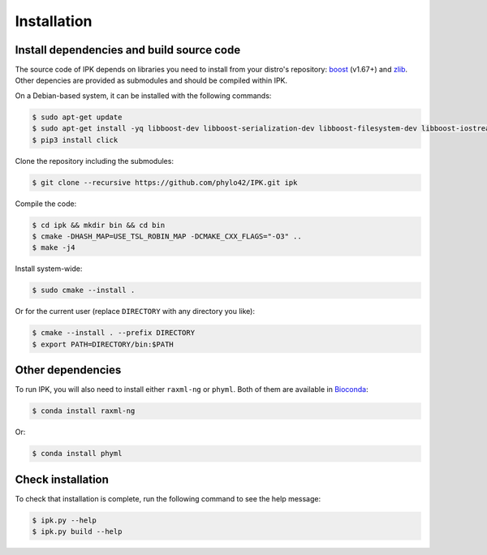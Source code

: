 Installation
============

.. _dependencies:

Install dependencies and build source code
------------------------------------------

The source code of IPK depends on libraries you need to install from your distro's repository: boost_ (v1.67+) and zlib_. 
Other depencies are provided as submodules and should be compiled within IPK.

.. _boost: https://www.boost.org/

.. _zlib: https://www.zlib.net/

On a Debian-based system, it can be installed with the following commands:

.. code-block:: console

   $ sudo apt-get update
   $ sudo apt-get install -yq libboost-dev libboost-serialization-dev libboost-filesystem-dev libboost-iostreams-dev libboost-program-options-dev zlib1g-dev
   $ pip3 install click

Clone the repository including the submodules:

.. code-block:: console

    $ git clone --recursive https://github.com/phylo42/IPK.git ipk


Compile the code:

.. code-block:: console

    $ cd ipk && mkdir bin && cd bin
    $ cmake -DHASH_MAP=USE_TSL_ROBIN_MAP -DCMAKE_CXX_FLAGS="-O3" ..
    $ make -j4

Install system-wide:

.. code-block:: console

   $ sudo cmake --install .

Or for the current user (replace ``DIRECTORY`` with any directory you like):

.. code-block:: console

   $ cmake --install . --prefix DIRECTORY
   $ export PATH=DIRECTORY/bin:$PATH


Other dependencies
------------------

To run IPK, you will also need to install either ``raxml-ng`` or ``phyml``. 
Both of them are available in Bioconda_:

.. _Bioconda: https://bioconda.github.io/

.. code-block:: console

    $ conda install raxml-ng

Or:

.. code-block:: console

    $ conda install phyml


.. _test

Check installation
------------------

To check that installation is complete, run the following command to see the help message:

.. code-block:: console

    $ ipk.py --help
    $ ipk.py build --help


